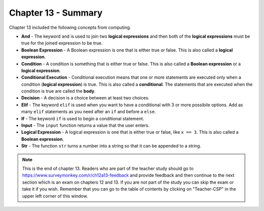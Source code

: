 ..  Copyright (C)  Mark Guzdial, Barbara Ericson, Briana Morrison
    Permission is granted to copy, distribute and/or modify this document
    under the terms of the GNU Free Documentation License, Version 1.3 or
    any later version published by the Free Software Foundation; with
    Invariant Sections being Forward, Prefaces, and Contributor List,
    no Front-Cover Texts, and no Back-Cover Texts.  A copy of the license
    is included in the section entitled "GNU Free Documentation License".

.. setup for automatic question numbering.

.. 	qnum::
	:start: 1
	:prefix: csp-13-6-


Chapter 13 - Summary
============================

Chapter 13 included the following concepts from computing.

..	index::
    single: and
    single: boolean expression
    single: condition
    single: conditional execution
    single: decision
    single: elif
    single: if
    single: input
    single: logical expression
    single: str 


- **And** - The keyword ``and`` is used to join two **logical expressions** and then both of the **logical expressions** must be true for the joined expression to be true.
- **Boolean Expression** - A Boolean expression is one that is either true or false.  This is also called a **logical expression**.  
- **Condition** - A condition is something that is either true or false.  This is also called a **Boolean expression** or a **logical expression**.  
- **Conditional Execution** - Conditional execution means that one or more statements are executed only when a condition (**logical expression**) is true.  This is also called a **conditional**.  The statements that are executed when the condition is true are called the **body**.  
- **Decision** - A decision is a choice between at least two choices.  
- **Elif** - The keyword ``elif`` is used when you want to have a conditional with 3 or more possibile options.  Add as many ``elif`` statements as you need after an ``if`` and before a ``else``.  
- **If** - The keyword ``if`` is used to begin a conditional statement.  
- **Input** - The ``input`` function returns a value that the user enters.  
- **Logical Expression** - A logical expression is one that is either true or false, like ``x == 3``.  This is also called a **Boolean expression**.  
- **Str** - The function ``str`` turns a number into a string so that it can be appended to a string.

.. note::  

   This is the end of chapter 13.  Readers who are part of the teacher study should go to https://www.surveymonkey.com/r/ch12a13-feedback and provide feedback and then continue to the next section which is an exam on chapters 12 and 13.  If you are not part of the study you can skip the exam or take it if you wish.  Remember that you can go to the table of contents by clicking on "Teacher-CSP" in the upper left corner of this window.



